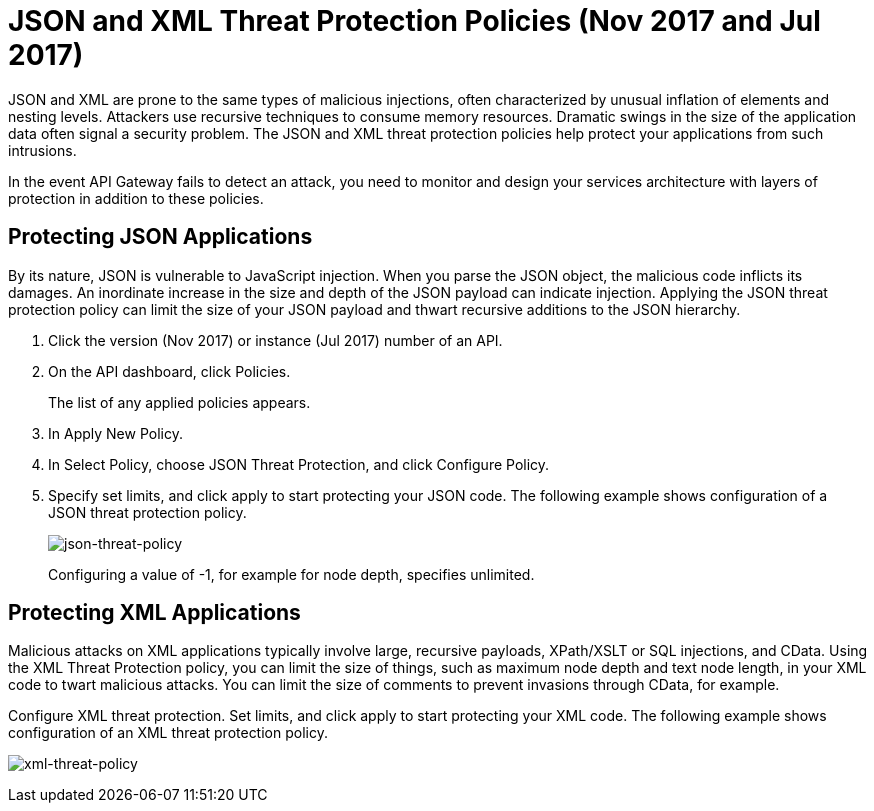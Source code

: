 = JSON and XML Threat Protection Policies (Nov 2017 and Jul 2017)
:keywords: XML, policy, validation

JSON and XML are prone to the same types of malicious injections, often characterized by unusual inflation of elements and nesting levels. Attackers use recursive techniques to consume memory resources. Dramatic swings in the size of the application data often signal a security problem. The JSON and XML threat protection policies help protect your applications from such intrusions.

In the event API Gateway fails to detect an attack, you need to monitor and design your services architecture with layers of protection in addition to these policies.

== Protecting JSON Applications

By its nature, JSON is vulnerable to JavaScript injection. When you parse the JSON object, the malicious code inflicts its damages. An inordinate increase in the size and depth of the JSON payload can indicate injection. Applying the JSON threat protection policy can limit the size of your JSON payload and thwart recursive additions to the JSON hierarchy.

. Click the version (Nov 2017) or instance (Jul 2017) number of an API.
+
. On the API dashboard, click Policies.
+
The list of any applied policies appears.
+
. In Apply New Policy.
. In Select Policy, choose JSON Threat Protection, and click Configure Policy.
. Specify set limits, and click apply to start protecting your JSON code. The following example shows configuration of a JSON threat protection policy.
+
image:json-threat-policy.png[json-threat-policy]
+
Configuring a value of -1, for example for node depth, specifies unlimited.

== Protecting XML Applications

Malicious attacks on XML applications typically involve large, recursive payloads, XPath/XSLT or SQL injections, and CData. Using the XML Threat Protection policy, you can limit the size of things, such as maximum node depth and text node length, in your XML code to twart malicious attacks. You can limit the size of comments to prevent invasions through CData, for example.

Configure XML threat protection. Set limits, and click apply to start protecting your XML code. The following example shows configuration of an XML threat protection policy.

image:xml-threat-policy.png[xml-threat-policy]

